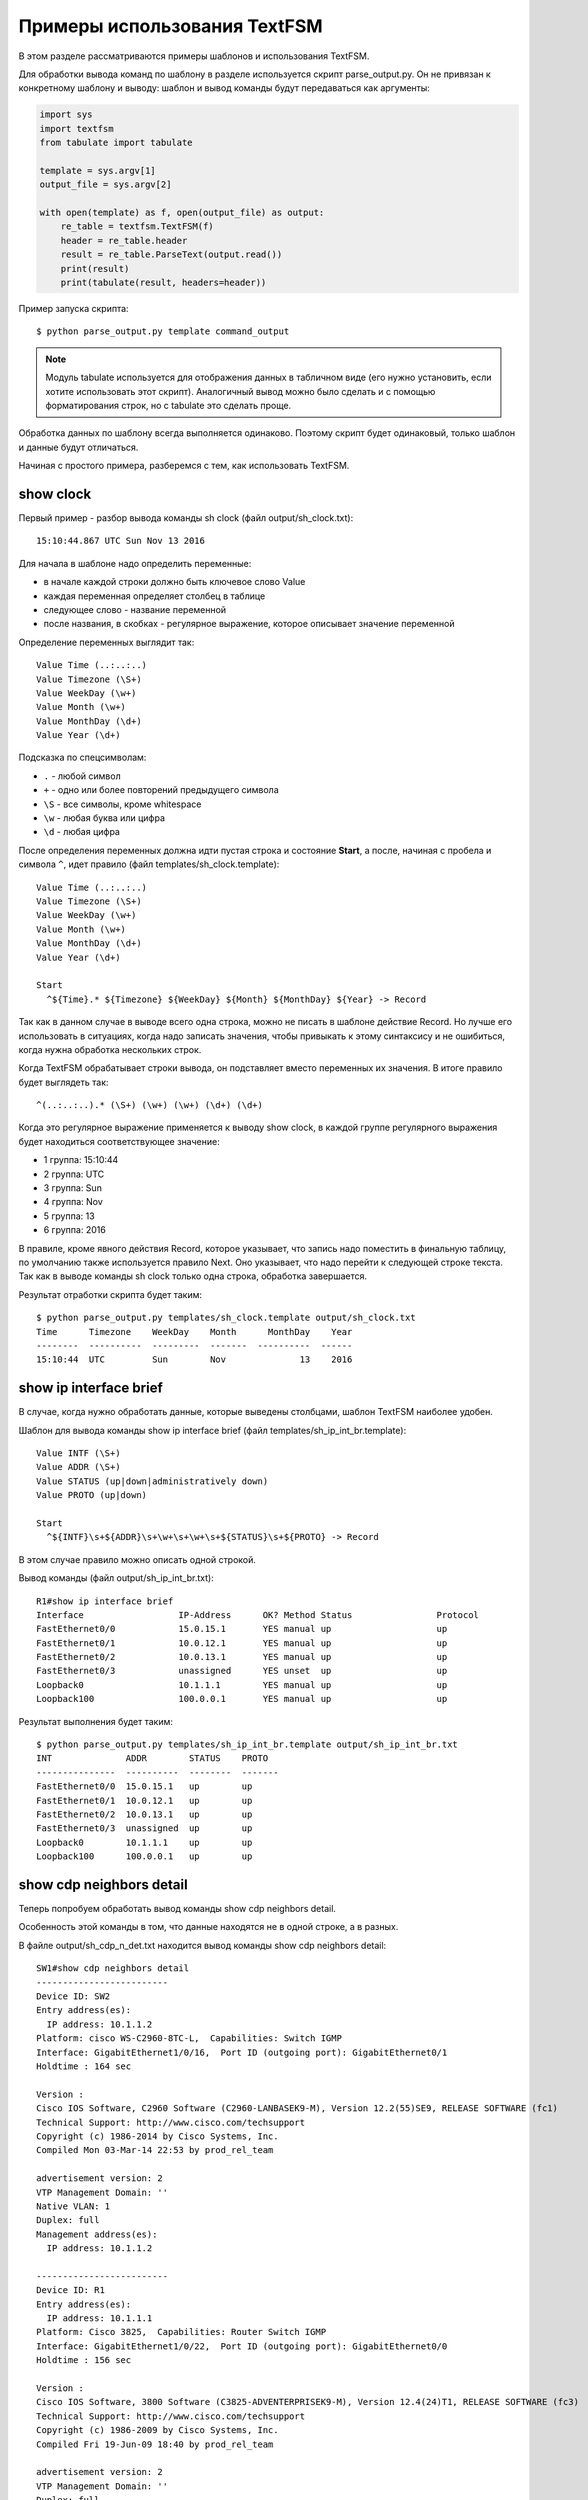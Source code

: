 .. meta::
   :http-equiv=Content-Type: text/html; charset=utf-8

Примеры использования TextFSM
-----------------------------

В этом разделе рассматриваются примеры шаблонов и использования TextFSM.

Для обработки вывода команд по шаблону в разделе используется скрипт
parse_output.py. Он не привязан к конкретному шаблону и выводу: шаблон
и вывод команды будут передаваться как аргументы:

.. code:: python

    import sys
    import textfsm
    from tabulate import tabulate

    template = sys.argv[1]
    output_file = sys.argv[2]

    with open(template) as f, open(output_file) as output:
        re_table = textfsm.TextFSM(f)
        header = re_table.header
        result = re_table.ParseText(output.read())
        print(result)
        print(tabulate(result, headers=header))


Пример запуска скрипта:

::

    $ python parse_output.py template command_output

.. note::

    Модуль tabulate используется для отображения данных в табличном виде
    (его нужно установить, если хотите использовать этот скрипт).
    Аналогичный вывод можно было сделать и с помощью форматирования
    строк, но с tabulate это сделать проще.

Обработка данных по шаблону всегда выполняется одинаково. Поэтому скрипт
будет одинаковый, только шаблон и данные будут отличаться.

Начиная с простого примера, разберемся с тем, как использовать TextFSM.

show clock
~~~~~~~~~~

Первый пример - разбор вывода команды sh clock (файл
output/sh_clock.txt):

::

    15:10:44.867 UTC Sun Nov 13 2016

Для начала в шаблоне надо определить переменные:

* в начале каждой строки должно быть ключевое слово Value
* каждая переменная определяет столбец в таблице
* следующее слово - название переменной
* после названия, в скобках - регулярное выражение, которое описывает значение переменной

Определение переменных выглядит так:

::

    Value Time (..:..:..)
    Value Timezone (\S+)
    Value WeekDay (\w+)
    Value Month (\w+)
    Value MonthDay (\d+)
    Value Year (\d+)

Подсказка по спецсимволам: 

* ``.`` - любой символ 
* ``+`` - одно или более повторений предыдущего символа 
* ``\S`` - все символы, кроме whitespace 
* ``\w`` - любая буква или цифра 
* ``\d`` - любая цифра

После определения переменных должна идти пустая строка и состояние
**Start**, а после, начиная с пробела и символа ``^``, идет правило
(файл templates/sh_clock.template):

::

    Value Time (..:..:..)
    Value Timezone (\S+)
    Value WeekDay (\w+)
    Value Month (\w+)
    Value MonthDay (\d+)
    Value Year (\d+)

    Start
      ^${Time}.* ${Timezone} ${WeekDay} ${Month} ${MonthDay} ${Year} -> Record

Так как в данном случае в выводе всего одна строка, можно не писать
в шаблоне действие Record. Но лучше его использовать в ситуациях,
когда надо записать значения, чтобы привыкать к этому синтаксису и
не ошибиться, когда нужна обработка нескольких строк.

Когда TextFSM обрабатывает строки вывода, он подставляет вместо
переменных их значения. В итоге правило будет выглядеть так:

::

    ^(..:..:..).* (\S+) (\w+) (\w+) (\d+) (\d+)

Когда это регулярное выражение применяется к выводу show clock, в каждой
группе регулярного выражения будет находиться соответствующее значение:

* 1 группа: 15:10:44 
* 2 группа: UTC 
* 3 группа: Sun 
* 4 группа: Nov
* 5 группа: 13 
* 6 группа: 2016

В правиле, кроме явного действия Record, которое указывает, что запись
надо поместить в финальную таблицу, по умолчанию также используется
правило Next. Оно указывает, что надо перейти к следующей строке текста.
Так как в выводе команды sh clock только одна строка, обработка
завершается.

Результат отработки скрипта будет таким:

::

    $ python parse_output.py templates/sh_clock.template output/sh_clock.txt
    Time      Timezone    WeekDay    Month      MonthDay    Year
    --------  ----------  ---------  -------  ----------  ------
    15:10:44  UTC         Sun        Nov              13    2016


show ip interface brief
~~~~~~~~~~~~~~~~~~~~~~~

В случае, когда нужно обработать данные, которые выведены столбцами,
шаблон TextFSM наиболее удобен.

Шаблон для вывода команды show ip interface brief (файл
templates/sh_ip_int_br.template):

::

    Value INTF (\S+)
    Value ADDR (\S+)
    Value STATUS (up|down|administratively down)
    Value PROTO (up|down)

    Start
      ^${INTF}\s+${ADDR}\s+\w+\s+\w+\s+${STATUS}\s+${PROTO} -> Record

В этом случае правило можно описать одной строкой.

Вывод команды (файл output/sh_ip_int_br.txt):

::

    R1#show ip interface brief
    Interface                  IP-Address      OK? Method Status                Protocol
    FastEthernet0/0            15.0.15.1       YES manual up                    up
    FastEthernet0/1            10.0.12.1       YES manual up                    up
    FastEthernet0/2            10.0.13.1       YES manual up                    up
    FastEthernet0/3            unassigned      YES unset  up                    up
    Loopback0                  10.1.1.1        YES manual up                    up
    Loopback100                100.0.0.1       YES manual up                    up

Результат выполнения будет таким:

::

    $ python parse_output.py templates/sh_ip_int_br.template output/sh_ip_int_br.txt
    INT              ADDR        STATUS    PROTO
    ---------------  ----------  --------  -------
    FastEthernet0/0  15.0.15.1   up        up
    FastEthernet0/1  10.0.12.1   up        up
    FastEthernet0/2  10.0.13.1   up        up
    FastEthernet0/3  unassigned  up        up
    Loopback0        10.1.1.1    up        up
    Loopback100      100.0.0.1   up        up

show cdp neighbors detail
~~~~~~~~~~~~~~~~~~~~~~~~~

Теперь попробуем обработать вывод команды show cdp neighbors detail.

Особенность этой команды в том, что данные находятся не в одной строке,
а в разных.

В файле output/sh_cdp_n_det.txt находится вывод команды show cdp
neighbors detail:

::

    SW1#show cdp neighbors detail
    -------------------------
    Device ID: SW2
    Entry address(es):
      IP address: 10.1.1.2
    Platform: cisco WS-C2960-8TC-L,  Capabilities: Switch IGMP
    Interface: GigabitEthernet1/0/16,  Port ID (outgoing port): GigabitEthernet0/1
    Holdtime : 164 sec

    Version :
    Cisco IOS Software, C2960 Software (C2960-LANBASEK9-M), Version 12.2(55)SE9, RELEASE SOFTWARE (fc1)
    Technical Support: http://www.cisco.com/techsupport
    Copyright (c) 1986-2014 by Cisco Systems, Inc.
    Compiled Mon 03-Mar-14 22:53 by prod_rel_team

    advertisement version: 2
    VTP Management Domain: ''
    Native VLAN: 1
    Duplex: full
    Management address(es):
      IP address: 10.1.1.2

    -------------------------
    Device ID: R1
    Entry address(es):
      IP address: 10.1.1.1
    Platform: Cisco 3825,  Capabilities: Router Switch IGMP
    Interface: GigabitEthernet1/0/22,  Port ID (outgoing port): GigabitEthernet0/0
    Holdtime : 156 sec

    Version :
    Cisco IOS Software, 3800 Software (C3825-ADVENTERPRISEK9-M), Version 12.4(24)T1, RELEASE SOFTWARE (fc3)
    Technical Support: http://www.cisco.com/techsupport
    Copyright (c) 1986-2009 by Cisco Systems, Inc.
    Compiled Fri 19-Jun-09 18:40 by prod_rel_team

    advertisement version: 2
    VTP Management Domain: ''
    Duplex: full
    Management address(es):

    -------------------------
    Device ID: R2
    Entry address(es):
      IP address: 10.2.2.2
    Platform: Cisco 2911,  Capabilities: Router Switch IGMP
    Interface: GigabitEthernet1/0/21,  Port ID (outgoing port): GigabitEthernet0/0
    Holdtime : 156 sec

    Version :
    Cisco IOS Software, 2900 Software (C3825-ADVENTERPRISEK9-M), Version 15.2(2)T1, RELEASE SOFTWARE (fc3)
    Technical Support: http://www.cisco.com/techsupport
    Copyright (c) 1986-2009 by Cisco Systems, Inc.
    Compiled Fri 19-Jun-09 18:40 by prod_rel_team

    advertisement version: 2
    VTP Management Domain: ''
    Duplex: full
    Management address(es):

Из вывода команды надо получить такие поля: 

* LOCAL_HOST - имя устройства из приглашения 
* DEST_HOST - имя соседа 
* MGMNT_IP - IP-адрес соседа 
* PLATFORM - модель соседнего устройства 
* LOCAL_PORT - локальный интерфейс, который соединен с соседом 
* REMOTE_PORT - порт соседнего устройства 
* IOS_VERSION - версия IOS соседа

Шаблон выглядит таким образом (файл templates/sh_cdp_n_det.template):

::

    Value LOCAL_HOST (\S+)
    Value DEST_HOST (\S+)
    Value MGMNT_IP (.*)
    Value PLATFORM (.*)
    Value LOCAL_PORT (.*)
    Value REMOTE_PORT (.*)
    Value IOS_VERSION (\S+)

    Start
      ^${LOCAL_HOST}[>#].
      ^Device ID: ${DEST_HOST}
      ^.*IP address: ${MGMNT_IP}
      ^Platform: ${PLATFORM},
      ^Interface: ${LOCAL_PORT},  Port ID \(outgoing port\): ${REMOTE_PORT}
      ^.*Version ${IOS_VERSION},

Результат выполнения скрипта:

::

    $ python parse_output.py templates/sh_cdp_n_det.template output/sh_cdp_n_det.txt
    LOCAL_HOST    DEST_HOST    MGMNT_IP    PLATFORM    LOCAL_PORT             REMOTE_PORT         IOS_VERSION
    ------------  -----------  ----------  ----------  ---------------------  ------------------  -------------
    SW1           R2           10.2.2.2    Cisco 2911  GigabitEthernet1/0/21  GigabitEthernet0/0  15.2(2)T1

Несмотря на то, что правила с переменными описаны в разных строках, и,
соответственно, работают с разными строками, TextFSM собирает их в одну
строку таблицы. То есть, переменные, которые определены в начале
шаблона, задают строку итоговой таблицы.

Обратите внимание, что в файле sh_cdp_n_det.txt находится вывод с
тремя соседями, а в таблице только один сосед, последний.

Record
^^^^^^

Так получилось из-за того, что в шаблоне не указано действие **Record**.
И в итоге в финальной таблице осталась только последняя строка.

Исправленный шаблон:

::

    Value LOCAL_HOST (\S+)
    Value DEST_HOST (\S+)
    Value MGMNT_IP (.*)
    Value PLATFORM (.*)
    Value LOCAL_PORT (.*)
    Value REMOTE_PORT (.*)
    Value IOS_VERSION (\S+)

    Start
      ^${LOCAL_HOST}[>#].
      ^Device ID: ${DEST_HOST}
      ^.*IP address: ${MGMNT_IP}
      ^Platform: ${PLATFORM},
      ^Interface: ${LOCAL_PORT},  Port ID \(outgoing port\): ${REMOTE_PORT}
      ^.*Version ${IOS_VERSION}, -> Record

Теперь результат запуска скрипта выглядит так:

::

    $ python parse_output.py templates/sh_cdp_n_det.template output/sh_cdp_n_det.txt
    LOCAL_HOST    DEST_HOST    MGMNT_IP    PLATFORM              LOCAL_PORT             REMOTE_PORT         IOS_VERSION
    ------------  -----------  ----------  --------------------  ---------------------  ------------------  -------------
    SW1           SW2          10.1.1.2    cisco WS-C2960-8TC-L  GigabitEthernet1/0/16  GigabitEthernet0/1  12.2(55)SE9
                  R1           10.1.1.1    Cisco 3825            GigabitEthernet1/0/22  GigabitEthernet0/0  12.4(24)T1
                  R2           10.2.2.2    Cisco 2911            GigabitEthernet1/0/21  GigabitEthernet0/0  15.2(2)T1

Вывод получен со всех трёх устройств. Но переменная LOCAL_HOST
отображается не в каждой строке, а только в первой.

Filldown
^^^^^^^^

Это связано с тем, что приглашение, из которого взято значение
переменной, появляется только один раз. И для того, чтобы оно появлялось
и в последующих строках, надо использовать действие **Filldown** для
переменной LOCAL_HOST:

::

    Value Filldown LOCAL_HOST (\S+)
    Value DEST_HOST (\S+)
    Value MGMNT_IP (.*)
    Value PLATFORM (.*)
    Value LOCAL_PORT (.*)
    Value REMOTE_PORT (.*)
    Value IOS_VERSION (\S+)

    Start
      ^${LOCAL_HOST}[>#].
      ^Device ID: ${DEST_HOST}
      ^.*IP address: ${MGMNT_IP}
      ^Platform: ${PLATFORM},
      ^Interface: ${LOCAL_PORT},  Port ID \(outgoing port\): ${REMOTE_PORT}
      ^.*Version ${IOS_VERSION}, -> Record

Теперь мы получили такой вывод:

::

    $ python parse_output.py templates/sh_cdp_n_det.template output/sh_cdp_n_det.txt
    LOCAL_HOST    DEST_HOST    MGMNT_IP    PLATFORM              LOCAL_PORT             REMOTE_PORT         IOS_VERSION
    ------------  -----------  ----------  --------------------  ---------------------  ------------------  -------------
    SW1           SW2          10.1.1.2    cisco WS-C2960-8TC-L  GigabitEthernet1/0/16  GigabitEthernet0/1  12.2(55)SE9
    SW1           R1           10.1.1.1    Cisco 3825            GigabitEthernet1/0/22  GigabitEthernet0/0  12.4(24)T1
    SW1           R2           10.2.2.2    Cisco 2911            GigabitEthernet1/0/21  GigabitEthernet0/0  15.2(2)T1
    SW1

Теперь значение переменной LOCAL_HOST появилось во всех трёх строках.
Но появился ещё один странный эффект - последняя строка, в которой
заполнена только колонка LOCAL_HOST.

Required
^^^^^^^^

Дело в том, что все переменные, которые мы определили, опциональны. К
тому же, одна переменная с параметром Filldown. И, чтобы избавиться от
последней строки, нужно сделать хотя бы одну переменную обязательной с
помощью параметра **Required**:

::

    Value Filldown LOCAL_HOST (\S+)
    Value Required DEST_HOST (\S+)
    Value MGMNT_IP (.*)
    Value PLATFORM (.*)
    Value LOCAL_PORT (.*)
    Value REMOTE_PORT (.*)
    Value IOS_VERSION (\S+)

    Start
      ^${LOCAL_HOST}[>#].
      ^Device ID: ${DEST_HOST}
      ^.*IP address: ${MGMNT_IP}
      ^Platform: ${PLATFORM},
      ^Interface: ${LOCAL_PORT},  Port ID \(outgoing port\): ${REMOTE_PORT}
      ^.*Version ${IOS_VERSION}, -> Record

Теперь мы получим корректный вывод:

::

    $ python parse_output.py templates/sh_cdp_n_det.template output/sh_cdp_n_det.txt
    LOCAL_HOST    DEST_HOST    MGMNT_IP    PLATFORM              LOCAL_PORT             REMOTE_PORT         IOS_VERSION
    ------------  -----------  ----------  --------------------  ---------------------  ------------------  -------------
    SW1           SW2          10.1.1.2    cisco WS-C2960-8TC-L  GigabitEthernet1/0/16  GigabitEthernet0/1  12.2(55)SE9
    SW1           R1           10.1.1.1    Cisco 3825            GigabitEthernet1/0/22  GigabitEthernet0/0  12.4(24)T1
    SW1           R2           10.2.2.2    Cisco 2911            GigabitEthernet1/0/21  GigabitEthernet0/0  15.2(2)T1


show ip route ospf
~~~~~~~~~~~~~~~~~~

Рассмотрим случай, когда нам нужно обработать вывод команды show ip
route ospf, и в таблице маршрутизации есть несколько маршрутов к одной
сети.

Для маршрутов к одной и той же сети вместо нескольких строк, где будет
повторяться сеть, будет создана одна запись, в которой все доступные
next-hop адреса собраны в список.

Пример вывода команды show ip route ospf (файл
output/sh_ip_route_ospf.txt):

::

    R1#sh ip route ospf
    Codes: L - local, C - connected, S - static, R - RIP, M - mobile, B - BGP
           D - EIGRP, EX - EIGRP external, O - OSPF, IA - OSPF inter area
           N1 - OSPF NSSA external type 1, N2 - OSPF NSSA external type 2
           E1 - OSPF external type 1, E2 - OSPF external type 2
           i - IS-IS, su - IS-IS summary, L1 - IS-IS level-1, L2 - IS-IS level-2
           ia - IS-IS inter area, * - candidate default, U - per-user static route
           o - ODR, P - periodic downloaded static route, H - NHRP, l - LISP
           + - replicated route, % - next hop override

    Gateway of last resort is not set

          10.0.0.0/8 is variably subnetted, 10 subnets, 2 masks
    O        10.1.1.0/24 [110/20] via 10.0.12.2, 1w2d, Ethernet0/1
    O        10.2.2.0/24 [110/20] via 10.0.13.3, 1w2d, Ethernet0/2
    O        10.3.3.3/32 [110/11] via 10.0.12.2, 1w2d, Ethernet0/1
    O        10.4.4.4/32 [110/11] via 10.0.13.3, 1w2d, Ethernet0/2
                         [110/11] via 10.0.14.4, 1w2d, Ethernet0/3
    O        10.5.5.5/32 [110/21] via 10.0.13.3, 1w2d, Ethernet0/2
                         [110/21] via 10.0.12.2, 1w2d, Ethernet0/1
                         [110/21] via 10.0.14.4, 1w2d, Ethernet0/3
    O        10.6.6.0/24 [110/20] via 10.0.13.3, 1w2d, Ethernet0/2


Для этого примера упрощаем задачу и считаем, что маршруты могут быть
только OSPF и с обозначением только O (то есть, только
внутризональные маршруты).

Первая версия шаблона выглядит так:

::

    Value network (\S+)
    Value mask (\d+)
    Value distance (\d+)
    Value metric (\d+)
    Value nexthop (\S+)

    Start
      ^O +${network}/${mask}\s\[${distance}/${metric}\]\svia\s${nexthop}, -> Record


Результат получился такой:

::

    network      mask    distance    metric  nexthop
    ---------  ------  ----------  --------  ---------
    10.1.1.0       24         110        20  10.0.12.2
    10.2.2.0       24         110        20  10.0.13.3
    10.3.3.3       32         110        11  10.0.12.2
    10.4.4.4       32         110        11  10.0.13.3
    10.5.5.5       32         110        21  10.0.13.3
    10.6.6.0       24         110        20  10.0.13.3


Всё нормально, но потерялись варианты путей для маршрутов 10.4.4.4/32 и 10.5.5.5/32.
Это логично, ведь нет правила, которое подошло бы для такой строки.


Добавляем в шаблон правило для строк с частичными записями:

::

    Value network (\S+)
    Value mask (\d+)
    Value distance (\d+)
    Value metric (\d+)
    Value nexthop (\S+)

    Start
      ^O +${network}/${mask}\s\[${distance}/${metric}\]\svia\s${nexthop}, -> Record
      ^\s+\[${distance}/${metric}\]\svia\s${nexthop}, -> Record

Теперь вывод выглядит так:

::

    network    mask      distance    metric  nexthop
    ---------  ------  ----------  --------  ---------
    10.1.1.0   24             110        20  10.0.12.2
    10.2.2.0   24             110        20  10.0.13.3
    10.3.3.3   32             110        11  10.0.12.2
    10.4.4.4   32             110        11  10.0.13.3
                              110        11  10.0.14.4
    10.5.5.5   32             110        21  10.0.13.3
                              110        21  10.0.12.2
                              110        21  10.0.14.4
    10.6.6.0   24             110        20  10.0.13.3


В частичных записях нехватает сети и маски, но в предыдущих примерах мы уже рассматривали Filldown и, при желании, его можно применить тут, но для этого примера будет использоваться другая опция - List.


List
^^^^

Воспользуемся опцией **List** для переменной nexthop:

::

    Value network (\S+)
    Value mask (\d+)
    Value distance (\d+)
    Value metric (\d+)
    Value List nexthop (\S+)

    Start
      ^O +${network}/${mask}\s\[${distance}/${metric}\]\svia\s${nexthop}, -> Record
      ^\s+\[${distance}/${metric}\]\svia\s${nexthop}, -> Record


Теперь вывод получился таким:

::

    network    mask      distance    metric  nexthop
    ---------  ------  ----------  --------  -------------
    10.1.1.0   24             110        20  ['10.0.12.2']
    10.2.2.0   24             110        20  ['10.0.13.3']
    10.3.3.3   32             110        11  ['10.0.12.2']
    10.4.4.4   32             110        11  ['10.0.13.3']
                              110        11  ['10.0.14.4']
    10.5.5.5   32             110        21  ['10.0.13.3']
                              110        21  ['10.0.12.2']
                              110        21  ['10.0.14.4']
    10.6.6.0   24             110        20  ['10.0.13.3']



Изменилось то, что в столбце nexthop отображается список, но пока с
одним элементом. При использовании List - значение это список, и каждое совпадение с регулярным выражением будет добавлять в список элемент. По умолчанию каждое следующее совпадение перезаписывает предыдущее.
Если, например, оставить действие Record только для полных строк:

::

    Value network (\S+)
    Value mask (\d+)
    Value distance (\d+)
    Value metric (\d+)
    Value List nexthop (\S+)

    Start
      ^O +${network}/${mask}\s\[${distance}/${metric}\]\svia\s${nexthop}, -> Record
      ^\s+\[${distance}/${metric}\]\svia\s${nexthop},

Результат будет таким:

::

    network      mask    distance    metric  nexthop
    ---------  ------  ----------  --------  ---------------------------------------
    10.1.1.0       24         110        20  ['10.0.12.2']
    10.2.2.0       24         110        20  ['10.0.13.3']
    10.3.3.3       32         110        11  ['10.0.12.2']
    10.4.4.4       32         110        11  ['10.0.13.3']
    10.5.5.5       32         110        21  ['10.0.14.4', '10.0.13.3']
    10.6.6.0       24         110        20  ['10.0.12.2', '10.0.14.4', '10.0.13.3']

Сейчас результат не совсем правильный, адреса хопов записались не к тем маршрутам.
Так получилось потому что запись выполняется на полном маршруте, затем хопы 
неполных маршрутов собираются в список (другие переменные перезаписываются)
и когда встречается следующий полный маршрут, список записывается к нему.

::

    O        10.4.4.4/32 [110/11] via 10.0.13.3, 1w2d, Ethernet0/2
                         [110/11] via 10.0.14.4, 1w2d, Ethernet0/3
    O        10.5.5.5/32 [110/21] via 10.0.13.3, 1w2d, Ethernet0/2
                         [110/21] via 10.0.12.2, 1w2d, Ethernet0/1
                         [110/21] via 10.0.14.4, 1w2d, Ethernet0/3
    O        10.6.6.0/24 [110/20] via 10.0.13.3, 1w2d, Ethernet0/2


Фактически неполные маршруты действительно надо записывать, когда встретился следующий полный,
но при этом, надо записать их к соответствующему маршруту.
Надо сделать следующее: как только встретился полный маршрут, надо записать 
предыдущие значения, а затем продолжить обрабатывать тот же полный маршрут
для получения его информации. В TextFSM это можно сделать с помощью действий Continue.Record:

::

      ^O -> Continue.Record

В ней действие **Record** говорит, что надо записать текущее значение
переменных. Так как в этом правиле нет переменных, записывается то,
что было в предыдущих значениях.

Действие **Continue** говорит, что надо продолжить работать с текущей
строкой так, как будто совпадения не было. За счет этого сработает
следующая строка шаблона. Итоговый шаблон выглядит так (файл
templates/sh_ip_route_ospf.template):

::

    Value network (\S+)
    Value mask (\d+)
    Value distance (\d+)
    Value metric (\d+)
    Value List nexthop (\S+)

    Start
      ^O -> Continue.Record
      ^O +${network}/${mask}\s\[${distance}/${metric}\]\svia\s${nexthop},
      ^\s+\[${distance}/${metric}\]\svia\s${nexthop},


В результате мы получим такой вывод:

::

    network      mask    distance    metric  nexthop
    ---------  ------  ----------  --------  ---------------------------------------
    10.1.1.0       24         110        20  ['10.0.12.2']
    10.2.2.0       24         110        20  ['10.0.13.3']
    10.3.3.3       32         110        11  ['10.0.12.2']
    10.4.4.4       32         110        11  ['10.0.13.3', '10.0.14.4']
    10.5.5.5       32         110        21  ['10.0.13.3', '10.0.12.2', '10.0.14.4']
    10.6.6.0       24         110        20  ['10.0.13.3']


show etherchannel summary
~~~~~~~~~~~~~~~~~~~~~~~~~

TextFSM удобно использовать для разбора вывода, который отображается
столбцами, или для обработки вывода, который находится в разных строках.
Менее удобными получаются шаблоны, когда надо получить несколько
однотипных элементов из одной строки.

Пример вывода команды show etherchannel summary (файл
output/sh_etherchannel_summary.txt):

::

    sw1# sh etherchannel summary
    Flags:  D - down        P - bundled in port-channel
            I - stand-alone s - suspended
            H - Hot-standby (LACP only)
            R - Layer3      S - Layer2
            U - in use      f - failed to allocate aggregator

            M - not in use, minimum links not met
            u - unsuitable for bundling
            w - waiting to be aggregated
            d - default port


    Number of channel-groups in use: 2
    Number of aggregators:           2

    Group  Port-channel  Protocol    Ports
    ------+-------------+-----------+-----------------------------------------------
    1      Po1(SU)         LACP      Fa0/1(P)   Fa0/2(P)   Fa0/3(P)
    3      Po3(SU)          -        Fa0/11(P)   Fa0/12(P)   Fa0/13(P)   Fa0/14(P)

В данном случае нужно получить: 

* имя и номер port-channel. Например, Po1 
* список всех портов в нём. Например, ['Fa0/1', 'Fa0/2', 'Fa0/3']

Сложность тут в том, что порты находятся в одной строке, а в TextFSM
нельзя указывать одну и ту же переменную несколько раз в строке. Но есть
возможность несколько раз искать совпадение в строке.

Первая версия шаблона выглядит так:

::

    Value CHANNEL (\S+)
    Value List MEMBERS (\w+\d+\/\d+)

    Start
      ^\d+ +${CHANNEL}\(\S+ +[\w-]+ +[\w ]+ +${MEMBERS}\( -> Record

В шаблоне две переменные: 

* CHANNEL - имя и номер агрегированного порта
* MEMBERS - список портов, которые входят в агрегированный порт. 
  Для этой переменной указан тип - List

Результат:

::

    CHANNEL    MEMBERS
    ---------  ----------
    Po1        ['Fa0/1']
    Po3        ['Fa0/11']

Пока что в выводе только первый порт, а нужно, чтобы попали все порты. В
данном случае надо продолжить обработку строки с портами после
найденного совпадения. То есть, использовать действие Continue и описать
следующее выражение.

Единственная строка, которая есть в шаблоне, описывает первый порт. Надо
добавить строку, которая описывает следующий порт.

Следующая версия шаблона:

::

    Value CHANNEL (\S+)
    Value List MEMBERS (\w+\d+\/\d+)

    Start
      ^\d+ +${CHANNEL}\(\S+ +[\w-]+ +[\w ]+ +${MEMBERS}\( -> Continue
      ^\d+ +${CHANNEL}\(\S+ +[\w-]+ +[\w ]+ +\S+ +${MEMBERS}\( -> Record

Вторая строка описывает такое же выражение, но переменная MEMBERS
смещается на следующий порт.

Результат:

::

    CHANNEL    MEMBERS
    ---------  --------------------
    Po1        ['Fa0/1', 'Fa0/2']
    Po3        ['Fa0/11', 'Fa0/12']

Аналогично надо дописать в шаблон строки, которые описывают третий и
четвертый порт. Но, так как в выводе может быть переменное количество
портов, надо перенести правило Record на отдельную строку, чтобы оно не
было привязано к конкретному количеству портов в строке.

Если Record будет находиться, например, после строки, в которой
описаны четыре порта, для ситуации, когда портов в строке меньше,
запись не будет выполняться.

Итоговый шаблон (файл templates/sh_etherchannel_summary.txt):

::

    Value CHANNEL (\S+)
    Value List MEMBERS (\w+\d+\/\d+)

    Start
      ^\d+.* -> Continue.Record
      ^\d+ +${CHANNEL}\(\S+ +[\w-]+ +[\w ]+ +\S+ +${MEMBERS}\( -> Continue
      ^\d+ +${CHANNEL}\(\S+ +[\w-]+ +[\w ]+ +(\S+ +){2} +${MEMBERS}\( -> Continue
      ^\d+ +${CHANNEL}\(\S+ +[\w-]+ +[\w ]+ +(\S+ +){3} +${MEMBERS}\( -> Continue

Результат обработки:

::

    CHANNEL    MEMBERS
    ---------  ----------------------------------------
    Po1        ['Fa0/1', 'Fa0/2', 'Fa0/3']
    Po3        ['Fa0/11', 'Fa0/12', 'Fa0/13', 'Fa0/14']

Теперь все порты попали в вывод.

    Шаблон предполагает, что в одной строке будет максимум четыре порта.
    Если портов может быть больше, надо добавить соответствующие строки
    в шаблон.

Возможен ещё один вариант вывода команды sh etherchannel summary (файл
output/sh_etherchannel_summary2.txt):

::

    sw1# sh etherchannel summary
    Flags:  D - down        P - bundled in port-channel
            I - stand-alone s - suspended
            H - Hot-standby (LACP only)
            R - Layer3      S - Layer2
            U - in use      f - failed to allocate aggregator

            M - not in use, minimum links not met
            u - unsuitable for bundling
            w - waiting to be aggregated
            d - default port


    Number of channel-groups in use: 2
    Number of aggregators:           2

    Group  Port-channel  Protocol    Ports
    ------+-------------+-----------+-----------------------------------------------
    1      Po1(SU)         LACP      Fa0/1(P)   Fa0/2(P)   Fa0/3(P)
    3      Po3(SU)          -        Fa0/11(P)   Fa0/12(P)   Fa0/13(P)   Fa0/14(P)
                                     Fa0/15(P)   Fa0/16(P)

В таком выводе появляется новый вариант - строки, в которых находятся
только порты.

Для того, чтобы шаблон обрабатывал и этот вариант, надо его
модифицировать (файл templates/sh_etherchannel_summary2.txt):

::

    Value CHANNEL (\S+)
    Value List MEMBERS (\w+\d+\/\d+)

    Start
      ^\d+.* -> Continue.Record
      ^\d+ +${CHANNEL}\(\S+ +[\w-]+ +[\w ]+ +${MEMBERS}\( -> Continue
      ^\d+ +${CHANNEL}\(\S+ +[\w-]+ +[\w ]+ +\S+ +${MEMBERS}\( -> Continue
      ^\d+ +${CHANNEL}\(\S+ +[\w-]+ +[\w ]+ +(\S+ +){2} +${MEMBERS}\( -> Continue
      ^\d+ +${CHANNEL}\(\S+ +[\w-]+ +[\w ]+ +(\S+ +){3} +${MEMBERS}\( -> Continue
      ^ +${MEMBERS} -> Continue
      ^ +\S+ +${MEMBERS} -> Continue
      ^ +(\S+ +){2} +${MEMBERS} -> Continue
      ^ +(\S+ +){3} +${MEMBERS} -> Continue

Результат будет таким:

::

    CHANNEL    MEMBERS
    ---------  ------------------------------------------------------------
    Po1        ['Fa0/1', 'Fa0/2', 'Fa0/3']
    Po3        ['Fa0/11', 'Fa0/12', 'Fa0/13', 'Fa0/14', 'Fa0/15', 'Fa0/16']

На этом мы заканчиваем разбираться с шаблонами TextFSM.

Примеры шаблонов для Cisco и другого оборудования можно посмотреть в
проекте
`ntc-ansible <https://github.com/networktocode/ntc-templates/tree/master/ntc_templates/templates>`__.

